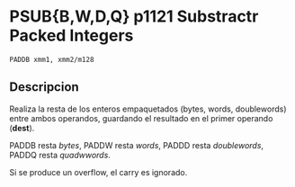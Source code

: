 * PSUB{B,W,D,Q} p1121 Substractr Packed Integers
~PADDB xmm1, xmm2/m128~

** Descripcion

Realiza la resta de los enteros empaquetados (bytes, words, doublewords)
entre ambos operandos, guardando el resultado en el primer operando
(*dest*).

PADDB resta /bytes/, PADDW resta /words/, PADDD resta /doublewords/,
PADDQ resta /quadwwords/.


Si se produce un overflow, el carry es ignorado.

